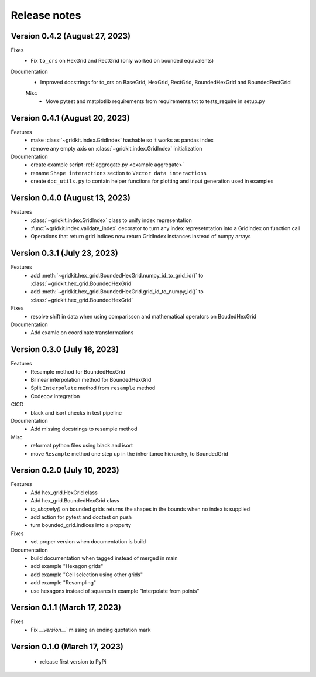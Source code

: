 .. _release_notes:

Release notes
================

Version 0.4.2 (August 27, 2023)
-------------------------------
Fixes
 - Fix ``to_crs`` on HexGrid and RectGrid (only worked on bounded equivalents)

Documentation
 - Improved docstrings for to_crs on BaseGrid, HexGrid, RectGrid, BoundedHexGrid and BoundedRectGrid

 Misc
  - Move pytest and matplotlib requirements from requirements.txt to tests_require in setup.py

Version 0.4.1 (August 20, 2023)
-------------------------------
Features
 - make :class:`~gridkit.index.GridIndex` hashable so it works as pandas index
 - remove any empty axis on :class:`~gridkit.index.GridIndex` initialization
 
Documentation
 - create example script :ref:`aggregate.py <example aggregate>`
 - rename ``Shape interactions`` section to ``Vector data interactions``
 - create ``doc_utils.py`` to contain helper functions for plotting and input generation used in examples

Version 0.4.0 (August 13, 2023)
-------------------------------
Features
 - :class:`~gridkit.index.GridIndex` class to unify index representation
 - :func:`~gridkit.index.validate_index` decorator to turn any index represetntation into a GridIndex on function call
 - Operations that return grid indices now return GridIndex instances instead of numpy arrays 

Version 0.3.1 (July 23, 2023)
-----------------------------
Features
 - add :meth:`~gridkit.hex_grid.BoundedHexGrid.numpy_id_to_grid_id()` to :class:`~gridkit.hex_grid.BoundedHexGrid`
 - add :meth:`~gridkit.hex_grid.BoundedHexGrid.grid_id_to_numpy_id()` to :class:`~gridkit.hex_grid.BoundedHexGrid`

Fixes
 - resolve shift in data when using comparisson and mathematical operators on BoudedHexGrid 

Documentation
 - Add examle on coordinate transformations

Version 0.3.0 (July 16, 2023)
-----------------------------

Features
 - Resample method for BoundedHexGrid
 - Bilinear interpolation method for BoundedHexGrid
 - Split ``Interpolate`` method from ``resample`` method
 - Codecov integration

CICD
 - black and isort checks in test pipeline

Documentation
 - Add missing docstrings to resample method

Misc
 - reformat python files using black and isort
 - move ``Resample`` method one step up in the inheritance hierarchy, to BoundedGrid

Version 0.2.0 (July 10, 2023)
-----------------------------

Features
 - Add hex_grid.HexGrid class
 - Add hex_grid.BoundedHexGrid class
 - `to_shapely()` on bounded grids returns the shapes in the bounds when no index is supplied
 - add action for pytest and doctest on push
 - turn bounded_grid.indices into a property

Fixes
 - set proper version when documentation is build

Documentation
 - build documentation when tagged instead of merged in main
 - add example "Hexagon grids"
 - add example "Cell selection using other grids"
 - add example "Resampling"
 - use hexagons instead of squares in example "Interpolate from points"


Version 0.1.1 (March 17, 2023)
------------------------------

Fixes
 - Fix `__version__`` missing an ending quotation mark


Version 0.1.0 (March 17, 2023)
------------------------------
 - release first version to PyPi
